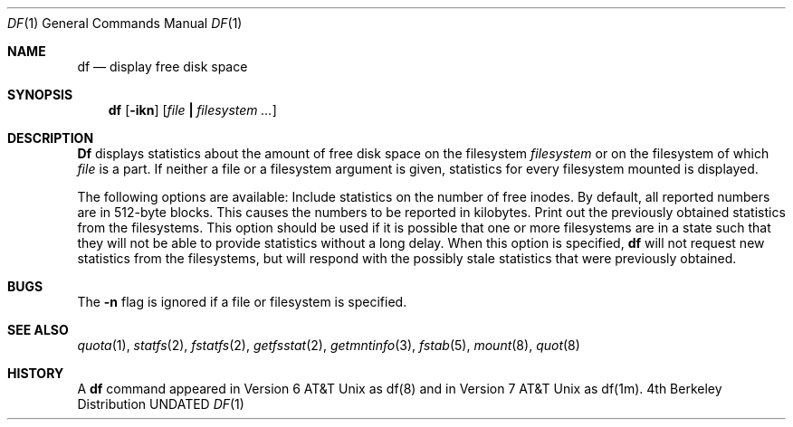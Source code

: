 .\" Copyright (c) 1989, 1990 The Regents of the University of California.
.\" All rights reserved.
.\"
.\" %sccs.include.redist.man%
.\"
.\"     @(#)df.1	6.7 (Berkeley) %G%
.\"
.Dd 
.Dt DF 1
.Os BSD 4
.Sh NAME
.Nm df
.Nd display free disk space
.Sh SYNOPSIS
.Nm df
.Op Fl ikn
.Op Ar file Li \&| Ar filesystem \&...
.Sh DESCRIPTION
.Nm Df
displays statistics about the amount of free disk space on the
filesystem
.Ar filesystem
or on the filesystem of which
.Ar file
is a part.
If neither a file or a filesystem argument is given,
statistics for every filesystem mounted is displayed.
.Pp
The following options are available:
.Tw Ds
.Tp Fl i
Include statistics on the number of free inodes.
.Tp Fl k
By default, all reported numbers are in 512-byte blocks.
This causes the numbers to be reported in kilobytes.
.Tp Fl n
Print out the previously obtained statistics from the filesystems.
This option should be used
if it is possible that one or more filesystems are
in a state such that they will not be able
to provide statistics without a long delay.
When this option is specified,
.Nm df
will not request new statistics from the filesystems,
but will respond with the possibly stale statistics
that were previously obtained.
.Sh BUGS
The
.Fl n
flag is ignored if a file or filesystem is specified.
.Sh SEE ALSO
.Xr quota 1 ,
.Xr statfs 2 ,
.Xr fstatfs 2 ,
.Xr getfsstat 2 ,
.Xr getmntinfo 3 ,
.Xr fstab 5 ,
.Xr mount 8 ,
.Xr quot 8
.Sh HISTORY
A
.Nm df
command appeared in Version 6 AT&T Unix as
df(8) and in Version 7 AT&T Unix as df(1m).
.\" Just for posterity and perspective, the date on the Version 6
.\" release manual page was 1/20/73.
